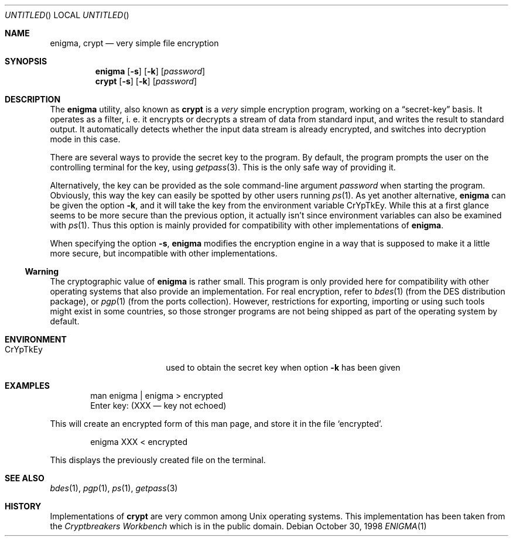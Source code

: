.\"
.\" enigma (aka. crypt) man page written by Joerg Wunsch.
.\"
.\" Since enigma itself is distributed in the Public Domain, this file
.\" is also.
.\"
.\" $FreeBSD: src/usr.bin/enigma/enigma.1,v 1.5.2.2 2002/06/20 23:45:48 charnier Exp $
.\" $DragonFly: src/usr.bin/enigma/enigma.1,v 1.3 2006/03/26 22:56:57 swildner Exp $
.\" "
.Dd October 30, 1998
.Os
.Dt ENIGMA 1
.Sh NAME
.Nm enigma ,
.Nm crypt
.Nd very simple file encryption
.Sh SYNOPSIS
.Nm
.Op Fl s
.Op Fl k
.Op Ar password
.Nm crypt
.Op Fl s
.Op Fl k
.Op Ar password
.Sh DESCRIPTION
The
.Nm
utility, also known as
.Nm crypt
is a
.Em very
simple encryption program, working on a
.Dq secret-key
basis.  It operates as a filter, i. e. it encrypts or decrypts a
stream of data from standard input, and writes the result to standard
output.  It automatically detects whether the input data stream is
already encrypted, and switches into decryption mode in this case.
.Pp
There are several ways to provide the secret key to the program.  By
default, the program prompts the user on the controlling terminal for
the key, using
.Xr getpass 3 .
This is the only safe way of providing it.
.Pp
Alternatively, the key can be provided as the sole command-line
argument
.Ar password
when starting the program.  Obviously, this way the key can easily be
spotted by other users running
.Xr ps 1 .
As yet another alternative,
.Nm
can be given the option
.Fl k ,
and it will take the key from the environment variable
.Ev CrYpTkEy .
While this at a first glance seems to be more secure than the previous
option, it actually isn't since environment variables can also be
examined with
.Xr ps 1 .
Thus this option is mainly provided for compatibility with other
implementations of
.Nm .
.Pp
When specifying the option
.Fl s ,
.Nm
modifies the encryption engine in a way that is supposed to make it a
little more secure, but incompatible with other implementations.
.Ss Warning
The cryptographic value of
.Nm
is rather small.  This program is only provided here for compatibility
with other operating systems that also provide an implementation.  For
real encryption, refer to
.Xr bdes 1
(from the DES distribution package), or
.Xr pgp 1
(from the ports collection).  However, restrictions for exporting,
importing or using such tools might exist in some countries, so those
stronger programs are not being shipped as part of the operating
system by default.
.Sh ENVIRONMENT
.Bl -tag -offset indent -width "XXCrYpTkEy"
.It Ev CrYpTkEy
used to obtain the secret key when option
.Fl k
has been given
.El
.Sh EXAMPLES
.Bd -literal -offset indent
man enigma | enigma > encrypted
Enter key: (XXX \(em key not echoed)
.Ed
.Pp
This will create an encrypted form of this man page, and store it in
the file
.Ql encrypted .
.Bd -literal -offset indent
enigma XXX < encrypted
.Ed
.Pp
This displays the previously created file on the terminal.
.Sh SEE ALSO
.Xr bdes 1 ,
.Xr pgp 1 ,
.Xr ps 1 ,
.Xr getpass 3
.Sh HISTORY
Implementations of
.Nm crypt
are very common among
.Ux
operating systems.  This implementation has been taken from the
.Em Cryptbreakers Workbench
which is in the public domain.
